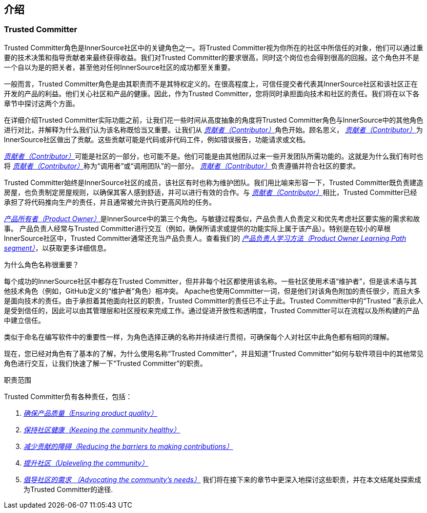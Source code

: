 == 介绍

### Trusted Committer

Trusted Committer角色是InnerSource社区中的关键角色之一。将Trusted Committer视为你所在的社区中所信任的对象，他们可以通过重要的技术决策和指导贡献者来最终获得收益。我们对Trusted Committer的要求很高，同时这个岗位也会得到很高的回报。这个角色并不是一个自以为是的把关者，甚至他对任何InnerSource社区的成功都至关重要。

一般而言，Trusted Committer角色是由其职责而不是其特权定义的。在很高程度上，可信任提交者代表其InnerSource社区和该社区正在开发的产品的利益。他们关心社区和产品的健康。因此，作为Trusted Committer，您将同时承担面向技术和社区的责任。我们将在以下各章节中探讨这两个方面。

在详细介绍Trusted Committer实际功能之前，让我们花一些时间从高度抽象的角度将Trusted Committer角色与InnerSource中的其他角色进行对比，并解释为什么我们认为该名称既恰当又重要。让我们从 https://innersourcecommons.org/resources/learningpath/contributor/zh/index[_贡献者（Contributor）_]角色开始。顾名思义， https://innersourcecommons.org/resources/learningpath/contributor/zh/index[_贡献者（Contributor）_]为InnerSource社区做出了贡献。这些贡献可能是代码或非代码工件，例如错误报告，功能请求或文档。

https://innersourcecommons.org/resources/learningpath/contributor/zh/index[_贡献者（Contributor）_]可能是社区的一部分，也可能不是。他们可能是由其他团队过来一些开发团队所需功能的。这就是为什么我们有时也将 https://innersourcecommons.org/resources/learningpath/contributor/zh/index[_贡献者（Contributor）_]称为“调用者”或“调用团队”的一部分。 https://innersourcecommons.org/resources/learningpath/contributor/zh/index[_贡献者（Contributor）_]负责遵循并符合社区的要求。

Trusted Committer始终是InnerSource社区的成员，该社区有时也称为维护团队。我们用比喻来形容一下，Trusted Committer既负责建造房屋，也负责制定房屋规则，以确保其客人感到舒适，并可以进行有效的合作。与 https://innersourcecommons.org/resources/learningpath/contributor/zh/index[_贡献者（Contributor）_]相比，Trusted Committer已经承担了将代码推向生产的责任，并且通常被允许执行更高风险的任务。

https://innersourcecommons.org/resources/learningpath/product-owner/index[_产品所有者（Product Owner）_]是InnerSource中的第三个角色。与敏捷过程类似，产品负责人负责定义和优先考虑社区要实施的需求和故事。 产品负责人经常与Trusted Committer进行交互（例如，确保所请求或提供的功能实际上属于该产品）。特别是在较小的草根InnerSource社区中，Trusted Committer通常还充当产品负责人。查看我们的 https://innersourcecommons.org/resources/learningpath/product-owner/index[_产品负责人学习方法（Product Owner Learning Path segment）_]，以获取更多详细信息。

为什么角色名称很重要？

每个成功的InnerSource社区中都存在Trusted Committer，但并非每个社区都使用该名称。一些社区使用术语“维护者”，但是该术语与其他技术角色（例如，GitHub定义的“维护者”角色）相冲突。 Apache也使用Committer一词，但是他们对该角色附加的责任很少，而且大多是面向技术的责任。由于承担着其他面向社区的职责，Trusted Committer的责任已不止于此。Trusted Committer中的“Trusted ”表示此人是受到信任的，因此可以由其管理层和社区授权来完成工作。通过促进开放性和透明度，Trusted Committer可以在流程以及所构建的产品中建立信任。

类似于命名在编写软件中的重要性一样，为角色选择正确的名称并持续进行贯彻，可确保每个人对社区中此角色都有相同的理解。

现在，您已经对角色有了基本的了解，为什么使用名称“Trusted Committer”，并且知道“Trusted Committer”如何与软件项目中的其他常见角色进行交互，让我们快速了解一下“Trusted Committer”的职责。

职责范围

Trusted Committer负有各种责任，包括：

1. https://innersourcecommons.org/resources/learningpath/trusted-committer/zh/02/[_确保产品质量（Ensuring product quality）_]

2. https://innersourcecommons.org/resources/learningpath/trusted-committer/zh/03/[_保持社区健康（Keeping the community healthy）_]

3. https://innersourcecommons.org/resources/learningpath/trusted-committer/zh/05/[_减少贡献的障碍（Reducing the barriers to making contributions）_]

4. https://innersourcecommons.org/resources/learningpath/trusted-committer/zh/04/[_提升社区（Upleveling the community）_]

5. https://innersourcecommons.org/resources/learningpath/trusted-committer/zh/06/[_倡导社区的需求 （Advocating the community’s needs）_]
我们将在接下来的章节中更深入地探讨这些职责，并在本文结尾处探索成为Trusted Committer的途径.
